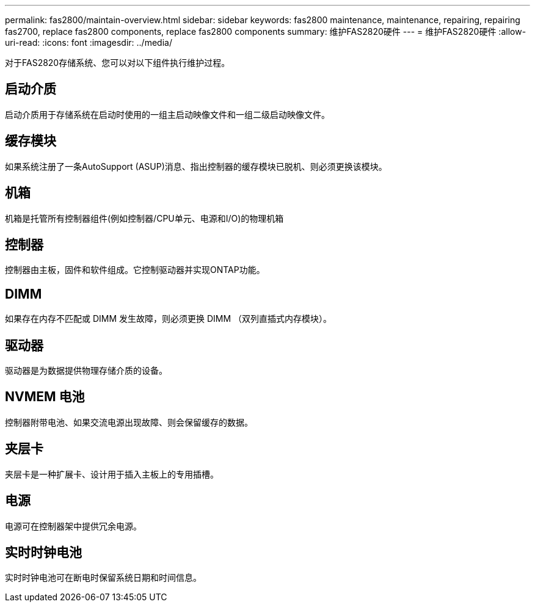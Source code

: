 ---
permalink: fas2800/maintain-overview.html 
sidebar: sidebar 
keywords: fas2800 maintenance, maintenance, repairing, repairing fas2700, replace fas2800 components, replace fas2800 components 
summary: 维护FAS2820硬件 
---
= 维护FAS2820硬件
:allow-uri-read: 
:icons: font
:imagesdir: ../media/


[role="lead"]
对于FAS2820存储系统、您可以对以下组件执行维护过程。



== 启动介质

启动介质用于存储系统在启动时使用的一组主启动映像文件和一组二级启动映像文件。



== 缓存模块

如果系统注册了一条AutoSupport (ASUP)消息、指出控制器的缓存模块已脱机、则必须更换该模块。



== 机箱

机箱是托管所有控制器组件(例如控制器/CPU单元、电源和I/O)的物理机箱



== 控制器

控制器由主板，固件和软件组成。它控制驱动器并实现ONTAP功能。



== DIMM

如果存在内存不匹配或 DIMM 发生故障，则必须更换 DIMM （双列直插式内存模块）。



== 驱动器

驱动器是为数据提供物理存储介质的设备。



== NVMEM 电池

控制器附带电池、如果交流电源出现故障、则会保留缓存的数据。



== 夹层卡

夹层卡是一种扩展卡、设计用于插入主板上的专用插槽。



== 电源

电源可在控制器架中提供冗余电源。



== 实时时钟电池

实时时钟电池可在断电时保留系统日期和时间信息。
